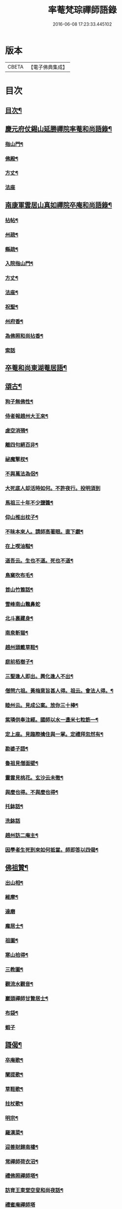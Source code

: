 #+TITLE: 率菴梵琮禪師語錄 
#+DATE: 2016-06-08 17:23:33.445102

* 版本
 |     CBETA|【電子佛典集成】|

* 目次
** [[file:KR6q0298_001.txt::001-0652b3][目次¶]]
** [[file:KR6q0298_001.txt::001-0652b9][慶元府仗錫山延勝禪院率菴和尚語錄¶]]
*** [[file:KR6q0298_001.txt::001-0652b12][指山門¶]]
*** [[file:KR6q0298_001.txt::001-0652b14][佛殿¶]]
*** [[file:KR6q0298_001.txt::001-0652b16][方丈¶]]
*** [[file:KR6q0298_001.txt::001-0652b18][法座]]
** [[file:KR6q0298_001.txt::001-0655a15][南康軍雲居山真如禪院卒庵和尚語錄¶]]
*** [[file:KR6q0298_001.txt::001-0655a18][拈帖¶]]
*** [[file:KR6q0298_001.txt::001-0655a21][州疏¶]]
*** [[file:KR6q0298_001.txt::001-0655a24][縣疏¶]]
*** [[file:KR6q0298_001.txt::001-0655b8][入院指山門¶]]
*** [[file:KR6q0298_001.txt::001-0655b11][方丈¶]]
*** [[file:KR6q0298_001.txt::001-0655b14][法座¶]]
*** [[file:KR6q0298_001.txt::001-0655b16][祝聖¶]]
*** [[file:KR6q0298_001.txt::001-0655b19][州府香¶]]
*** [[file:KR6q0298_001.txt::001-0655b22][為佛照和尚拈香¶]]
*** [[file:KR6q0298_001.txt::001-0655b24][索話]]
** [[file:KR6q0298_001.txt::001-0657b18][卒菴和尚東湖菴居語¶]]
** [[file:KR6q0298_001.txt::001-0658c6][頌古¶]]
*** [[file:KR6q0298_001.txt::001-0658c7][狗子無佛性¶]]
*** [[file:KR6q0298_001.txt::001-0658c10][侍者報趙州大王來¶]]
*** [[file:KR6q0298_001.txt::001-0658c13][虗空消殞¶]]
*** [[file:KR6q0298_001.txt::001-0658c16][離四句絕百非¶]]
*** [[file:KR6q0298_001.txt::001-0658c19][祕魔擎杈¶]]
*** [[file:KR6q0298_001.txt::001-0658c22][不與萬法為侶¶]]
*** [[file:KR6q0298_001.txt::001-0658c24][大死底人却活時如何。不許夜行。投明須到]]
*** [[file:KR6q0298_001.txt::001-0659a4][馬祖三十年不少鹽醬¶]]
*** [[file:KR6q0298_001.txt::001-0659a7][仰山推出枕子¶]]
*** [[file:KR6q0298_001.txt::001-0659a10][不昧本來人。請師高著眼。直下覷¶]]
*** [[file:KR6q0298_001.txt::001-0659a13][在上喫油糍¶]]
*** [[file:KR6q0298_001.txt::001-0659a16][道吾云。生也不道。死也不道¶]]
*** [[file:KR6q0298_001.txt::001-0659a19][鳥窠吹布毛¶]]
*** [[file:KR6q0298_001.txt::001-0659a22][首山竹篦話¶]]
*** [[file:KR6q0298_001.txt::001-0659a24][雪峰南山鼈鼻蛇]]
*** [[file:KR6q0298_001.txt::001-0659b4][北斗裏藏身¶]]
*** [[file:KR6q0298_001.txt::001-0659b7][南泉斬猫¶]]
*** [[file:KR6q0298_001.txt::001-0659b10][趙州頭戴草鞋¶]]
*** [[file:KR6q0298_001.txt::001-0659b13][庭前栢樹子¶]]
*** [[file:KR6q0298_001.txt::001-0659b16][三聖逢人即出。興化逢人不出¶]]
*** [[file:KR6q0298_001.txt::001-0659b19][僧問六祖。黃梅意旨甚人得。祖云。會法人得。¶]]
*** [[file:KR6q0298_001.txt::001-0659b23][睦州云。見成公案。放你三十棒¶]]
*** [[file:KR6q0298_001.txt::001-0659c2][紫璘供奉注經。國師以水一盞米七粒筯一¶]]
*** [[file:KR6q0298_001.txt::001-0659c6][定上座。見臨際擒住與一掌。定禮拜忽然有¶]]
*** [[file:KR6q0298_001.txt::001-0659c10][勘婆子語¶]]
*** [[file:KR6q0298_001.txt::001-0659c13][魯祖見僧面壁¶]]
*** [[file:KR6q0298_001.txt::001-0659c16][靈雲見桃花。玄沙云未徹¶]]
*** [[file:KR6q0298_001.txt::001-0659c19][與麼也得。不與麼也得¶]]
*** [[file:KR6q0298_001.txt::001-0659c22][托鉢話¶]]
*** [[file:KR6q0298_001.txt::001-0659c24][洗鉢話]]
*** [[file:KR6q0298_001.txt::001-0660a4][趙州訪二庵主¶]]
*** [[file:KR6q0298_001.txt::001-0660a7][因學者生死到來如何抵當。師即答以四偈¶]]
** [[file:KR6q0298_001.txt::001-0660a16][佛祖贊¶]]
*** [[file:KR6q0298_001.txt::001-0660a17][出山相¶]]
*** [[file:KR6q0298_001.txt::001-0660a22][維摩¶]]
*** [[file:KR6q0298_001.txt::001-0660a24][達磨]]
*** [[file:KR6q0298_001.txt::001-0660b4][龐居士¶]]
*** [[file:KR6q0298_001.txt::001-0660b7][祖圖¶]]
*** [[file:KR6q0298_001.txt::001-0660b10][寒山拾得¶]]
*** [[file:KR6q0298_001.txt::001-0660b13][三教圖¶]]
*** [[file:KR6q0298_001.txt::001-0660b17][觀流水觀音¶]]
*** [[file:KR6q0298_001.txt::001-0660b20][巖頭禪師甘贄居士¶]]
*** [[file:KR6q0298_001.txt::001-0660b23][布袋¶]]
*** [[file:KR6q0298_001.txt::001-0660b24][蝦子]]
** [[file:KR6q0298_001.txt::001-0660c3][謌偈¶]]
*** [[file:KR6q0298_001.txt::001-0660c4][卒庵歌¶]]
*** [[file:KR6q0298_001.txt::001-0660c10][闡提歌¶]]
*** [[file:KR6q0298_001.txt::001-0660c18][草鞋歌¶]]
*** [[file:KR6q0298_001.txt::001-0660c24][拄杖歌¶]]
*** [[file:KR6q0298_001.txt::001-0661a6][明宗¶]]
*** [[file:KR6q0298_001.txt::001-0661a9][羅漢菜¶]]
*** [[file:KR6q0298_001.txt::001-0661a12][迎善財歸南樓¶]]
*** [[file:KR6q0298_001.txt::001-0661a15][常禪師荷衣沼¶]]
*** [[file:KR6q0298_001.txt::001-0661a18][禮佛照禪師塔¶]]
*** [[file:KR6q0298_001.txt::001-0661a20][訪育王東堂空叟和尚夜話¶]]
*** [[file:KR6q0298_001.txt::001-0661a24][禮蜜庵禪師塔]]
*** [[file:KR6q0298_001.txt::001-0661b4][送米上佛照禪師¶]]
*** [[file:KR6q0298_001.txt::001-0661b7][訪香山松源和尚¶]]
*** [[file:KR6q0298_001.txt::001-0661b10][謝無用和尚惠鞵¶]]
*** [[file:KR6q0298_001.txt::001-0661b13][送浙翁禪師住徑山¶]]
*** [[file:KR6q0298_001.txt::001-0661b16][寄滅翁禪師¶]]
*** [[file:KR6q0298_001.txt::001-0661b19][寄台州瑞巖高原禪師住靈隱¶]]
*** [[file:KR6q0298_001.txt::001-0661b24][庵中夏¶]]
*** [[file:KR6q0298_001.txt::001-0661c3][耐重¶]]
*** [[file:KR6q0298_001.txt::001-0661c6][山居¶]]
*** [[file:KR6q0298_001.txt::001-0661c11][朝陽穿破衲¶]]
*** [[file:KR6q0298_001.txt::001-0661c13][對月了殘經¶]]

* 卷
[[file:KR6q0298_001.txt][率菴梵琮禪師語錄 1]]

